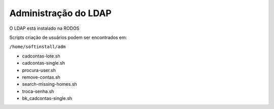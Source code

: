 
Administração do LDAP
=========================

O LDAP está instalado na RODOS

Scripts criação de usuários podem ser encontrados em:

``/home/softinstall/adm``

- cadcontas-lote.sh
- cadcontas-single.sh
- procura-user.sh
- remove-contas.sh
- search-missing-homes.sh
- troca-senha.sh
- bk_cadcontas-single.sh
